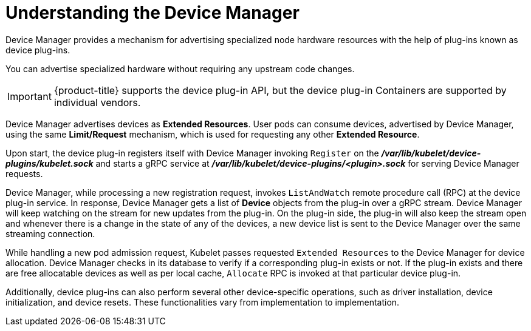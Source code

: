 // Module included in the following assemblies:
//
// * nodes/nodes-pods-plugins.adoc
// * post_installation_configuration/node-tasks.adoc

[id="nodes-pods-plugins-device-mgr_{context}"]
= Understanding the Device Manager

[role="_abstract"]
Device Manager provides a mechanism for advertising specialized node hardware resources
with the help of plug-ins known as device plug-ins.

You can advertise specialized hardware without requiring any upstream code changes.

[IMPORTANT]
====
{product-title} supports the device plug-in API, but the device plug-in
Containers are supported by individual vendors.
====

Device Manager advertises devices as *Extended Resources*. User pods can consume
devices, advertised by Device Manager, using the same *Limit/Request* mechanism,
which is used for requesting any other *Extended Resource*.

Upon start, the device plug-in registers itself with Device Manager invoking `Register` on the
*_/var/lib/kubelet/device-plugins/kubelet.sock_* and starts a gRPC service at
*_/var/lib/kubelet/device-plugins/<plugin>.sock_* for serving Device Manager
requests.

Device Manager, while processing a new registration request, invokes
`ListAndWatch` remote procedure call (RPC) at the device plug-in service. In
response, Device Manager gets a list of *Device* objects from the plug-in over a
gRPC stream. Device Manager will keep watching on the stream for new updates
from the plug-in. On the plug-in side, the plug-in will also keep the stream
open and whenever there is a change in the state of any of the devices, a new
device list is sent to the Device Manager over the same streaming connection.

While handling a new pod admission request, Kubelet passes requested `Extended
Resources` to the Device Manager for device allocation. Device Manager checks in
its database to verify if a corresponding plug-in exists or not. If the plug-in exists
and there are free allocatable devices as well as per local cache, `Allocate`
RPC is invoked at that particular device plug-in.

Additionally, device plug-ins can also perform several other device-specific
operations, such as driver installation, device initialization, and device
resets. These functionalities vary from implementation to implementation.
